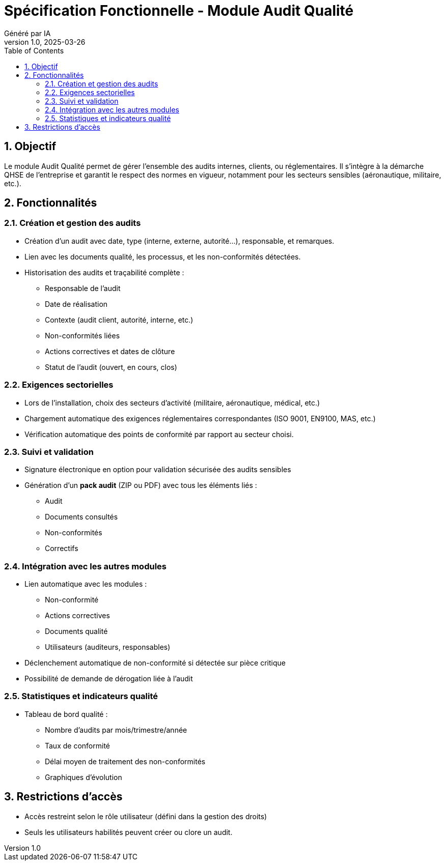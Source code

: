 
= Spécification Fonctionnelle - Module Audit Qualité
:doctype: book
:toc: left
:toclevels: 3
:sectnums:
:author: Généré par IA
:revnumber: 1.0
:revdate: 2025-03-26

== Objectif
Le module Audit Qualité permet de gérer l’ensemble des audits internes, clients, ou réglementaires. Il s’intègre à la démarche QHSE de l’entreprise et garantit le respect des normes en vigueur, notamment pour les secteurs sensibles (aéronautique, militaire, etc.).

== Fonctionnalités

=== Création et gestion des audits
- Création d’un audit avec date, type (interne, externe, autorité...), responsable, et remarques.
- Lien avec les documents qualité, les processus, et les non-conformités détectées.
- Historisation des audits et traçabilité complète :
  * Responsable de l’audit
  * Date de réalisation
  * Contexte (audit client, autorité, interne, etc.)
  * Non-conformités liées
  * Actions correctives et dates de clôture
  * Statut de l’audit (ouvert, en cours, clos)

=== Exigences sectorielles
- Lors de l’installation, choix des secteurs d’activité (militaire, aéronautique, médical, etc.)
- Chargement automatique des exigences réglementaires correspondantes (ISO 9001, EN9100, MAS, etc.)
- Vérification automatique des points de conformité par rapport au secteur choisi.

=== Suivi et validation
- Signature électronique en option pour validation sécurisée des audits sensibles
- Génération d’un **pack audit** (ZIP ou PDF) avec tous les éléments liés :
  * Audit
  * Documents consultés
  * Non-conformités
  * Correctifs

=== Intégration avec les autres modules
- Lien automatique avec les modules :
  * Non-conformité
  * Actions correctives
  * Documents qualité
  * Utilisateurs (auditeurs, responsables)
- Déclenchement automatique de non-conformité si détectée sur pièce critique
- Possibilité de demande de dérogation liée à l’audit

=== Statistiques et indicateurs qualité
- Tableau de bord qualité :
  * Nombre d’audits par mois/trimestre/année
  * Taux de conformité
  * Délai moyen de traitement des non-conformités
  * Graphiques d’évolution

== Restrictions d’accès
- Accès restreint selon le rôle utilisateur (défini dans la gestion des droits)
- Seuls les utilisateurs habilités peuvent créer ou clore un audit.

